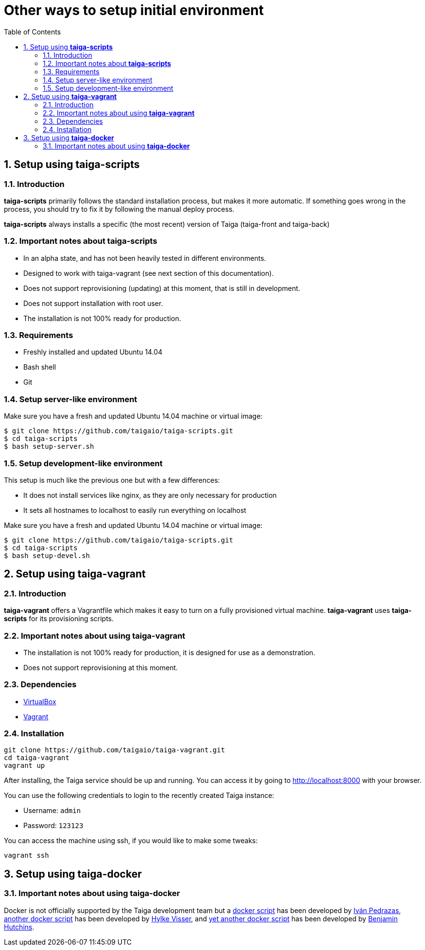 Other ways to setup initial environment
=======================================
:toc: left
:numbered:

[[setup-taiga-scripts]]
Setup using **taiga-scripts**
-----------------------------

Introduction
~~~~~~~~~~~~

**taiga-scripts** primarily follows the standard installation process, but makes it more automatic. If
something goes wrong in the process, you should try to fix it by following the manual deploy process.

**taiga-scripts** always installs a specific (the most recent) version of Taiga (taiga-front and taiga-back)


Important notes about **taiga-scripts**
~~~~~~~~~~~~~~~~~~~~~~~~~~~~~~~~~~~~~~~

- In an alpha state, and has not been heavily tested in different environments.
- Designed to work with taiga-vagrant (see next section of this documentation).
- Does not support reprovisioning (updating) at this moment, that is still in development.
- Does not support installation with root user.
- The installation is not 100% ready for production.


Requirements
~~~~~~~~~~~~

- Freshly installed and updated Ubuntu 14.04
- Bash shell
- Git


Setup server-like environment
~~~~~~~~~~~~~~~~~~~~~~~~~~~~~

Make sure you have a fresh and updated Ubuntu 14.04 machine or virtual image:

[source, txt]
----
$ git clone https://github.com/taigaio/taiga-scripts.git
$ cd taiga-scripts
$ bash setup-server.sh
----


Setup development-like environment
~~~~~~~~~~~~~~~~~~~~~~~~~~~~~~~~~~

This setup is much like the previous one but with a few differences:

- It does not install services like nginx, as they are only necessary for production
- It sets all hostnames to localhost to easily run everything on localhost

Make sure you have a fresh and updated Ubuntu 14.04 machine or virtual image:

[source, txt]
----
$ git clone https://github.com/taigaio/taiga-scripts.git
$ cd taiga-scripts
$ bash setup-devel.sh
----

[[setup-taiga-vagrant]]
Setup using **taiga-vagrant**
-----------------------------

Introduction
~~~~~~~~~~~~

**taiga-vagrant** offers a Vagrantfile which makes it easy to turn on a fully provisioned
virtual machine. **taiga-vagrant** uses **taiga-scripts** for its provisioning scripts.


Important notes about using **taiga-vagrant**
~~~~~~~~~~~~~~~~~~~~~~~~~~~~~~~~~~~~~~~~~~~~~

- The installation is not 100% ready for production, it is designed for use as a demonstration.
- Does not support reprovisioning at this moment.

Dependencies
~~~~~~~~~~~~

- link:https://www.virtualbox.org/wiki/Downloads[VirtualBox]
- link:http://downloads.vagrantup.com/[Vagrant]


Installation
~~~~~~~~~~~~

[source, bash]
----
git clone https://github.com/taigaio/taiga-vagrant.git
cd taiga-vagrant
vagrant up
----

After installing, the Taiga service should be up and running. You can access it by going
to http://localhost:8000 with your browser.

You can use the following credentials to login to the recently created Taiga instance:

- Username: `admin`
- Password: `123123`

You can access the machine using ssh, if you would like to make some tweaks:

[source, bash]
----
vagrant ssh
----

[[setup-taiga-docker]]
Setup using **taiga-docker**
-----------------------------


Important notes about using **taiga-docker**
~~~~~~~~~~~~~~~~~~~~~~~~~~~~~~~~~~~~~~~~~~~~~

Docker is not officially supported by the Taiga development team but a link:https://github.com/ipedrazas/taiga-docker[docker script]
has been developed by link:https://github.com/ipedrazas[Iván Pedrazas], link:https://github.com/htdvisser/taiga-docker[another docker script]
has been developed by link:https://github.com/htdvisser[Hylke Visser], and
link:https://github.com/benhutchins/docker-taiga[yet another docker script]
has been developed by link:https://github.com/benhutchins[Benjamin Hutchins].
